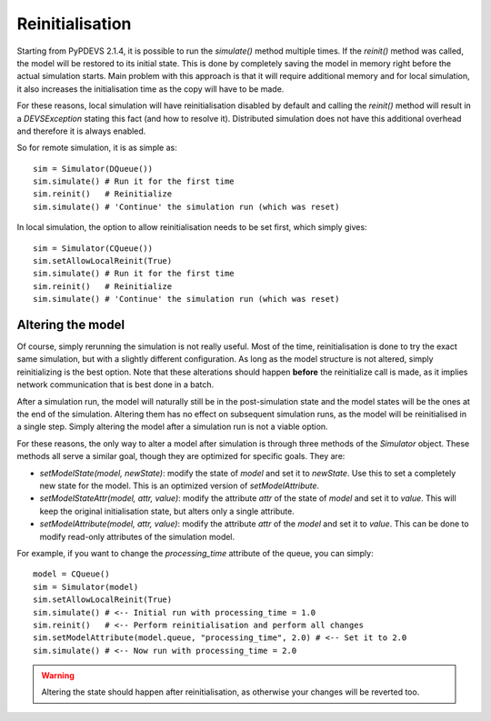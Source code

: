 ..
    Copyright 2014 Modelling, Simulation and Design Lab (MSDL) at 
    McGill University and the University of Antwerp (http://msdl.cs.mcgill.ca/)

    Licensed under the Apache License, Version 2.0 (the "License");
    you may not use this file except in compliance with the License.
    You may obtain a copy of the License at

    http://www.apache.org/licenses/LICENSE-2.0

    Unless required by applicable law or agreed to in writing, software
    distributed under the License is distributed on an "AS IS" BASIS,
    WITHOUT WARRANTIES OR CONDITIONS OF ANY KIND, either express or implied.
    See the License for the specific language governing permissions and
    limitations under the License.

Reinitialisation
================

Starting from PyPDEVS 2.1.4, it is possible to run the *simulate()* method multiple times. If the *reinit()* method was called, the model will be restored to its initial state. This is done by completely saving the model in memory right before the actual simulation starts. Main problem with this approach is that it will require additional memory and for local simulation, it also increases the initialisation time as the copy will have to be made.

For these reasons, local simulation will have reinitialisation disabled by default and calling the *reinit()* method will result in a *DEVSException* stating this fact (and how to resolve it). Distributed simulation does not have this additional overhead and therefore it is always enabled.

So for remote simulation, it is as simple as::

    sim = Simulator(DQueue())
    sim.simulate() # Run it for the first time
    sim.reinit()   # Reinitialize 
    sim.simulate() # 'Continue' the simulation run (which was reset)

In local simulation, the option to allow reinitialisation needs to be set first, which simply gives::

    sim = Simulator(CQueue())
    sim.setAllowLocalReinit(True)
    sim.simulate() # Run it for the first time
    sim.reinit()   # Reinitialize
    sim.simulate() # 'Continue' the simulation run (which was reset)

Altering the model
------------------

Of course, simply rerunning the simulation is not really useful. Most of the time, reinitialisation is done to try the exact same simulation, but with a slightly different configuration. As long as the model structure is not altered, simply reinitializing is the best option. Note that these alterations should happen **before** the reinitialize call is made, as it implies network communication that is best done in a batch.

After a simulation run, the model will naturally still be in the post-simulation state and the model states will be the ones at the end of the simulation. Altering them has no effect on subsequent simulation runs, as the model will be reinitialised in a single step. Simply altering the model after a simulation run is not a viable option.

For these reasons, the only way to alter a model after simulation is through three methods of the *Simulator* object. These methods all serve a similar goal, though they are optimized for specific goals. They are:

* *setModelState(model, newState)*: modify the state of *model* and set it to *newState*. Use this to set a completely new state for the model. This is an optimized version of *setModelAttribute*.
* *setModelStateAttr(model, attr, value)*: modify the attribute *attr* of the state of *model* and set it to *value*. This will keep the original initialisation state, but alters only a single attribute. 
* *setModelAttribute(model, attr, value)*: modify the attribute *attr* of the *model* and set it to *value*. This can be done to modify read-only attributes of the simulation model.

For example, if you want to change the *processing_time* attribute of the queue, you can simply::
    
    model = CQueue()
    sim = Simulator(model)
    sim.setAllowLocalReinit(True)
    sim.simulate() # <-- Initial run with processing_time = 1.0
    sim.reinit()   # <-- Perform reinitialisation and perform all changes
    sim.setModelAttribute(model.queue, "processing_time", 2.0) # <-- Set it to 2.0
    sim.simulate() # <-- Now run with processing_time = 2.0

.. warning:: Altering the state should happen after reinitialisation, as otherwise your changes will be reverted too.
